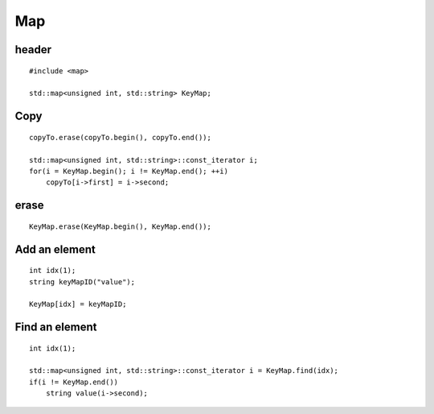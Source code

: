 Map
***

.. highlight:: c++

header
======

::

  #include <map>

  std::map<unsigned int, std::string> KeyMap;

Copy
====

::

  copyTo.erase(copyTo.begin(), copyTo.end());

  std::map<unsigned int, std::string>::const_iterator i;
  for(i = KeyMap.begin(); i != KeyMap.end(); ++i)
      copyTo[i->first] = i->second;

erase
=====

::

  KeyMap.erase(KeyMap.begin(), KeyMap.end());

Add an element
==============

::

  int idx(1);
  string keyMapID("value");

  KeyMap[idx] = keyMapID;

Find an element
===============

::

  int idx(1);

  std::map<unsigned int, std::string>::const_iterator i = KeyMap.find(idx);
  if(i != KeyMap.end())
      string value(i->second);

